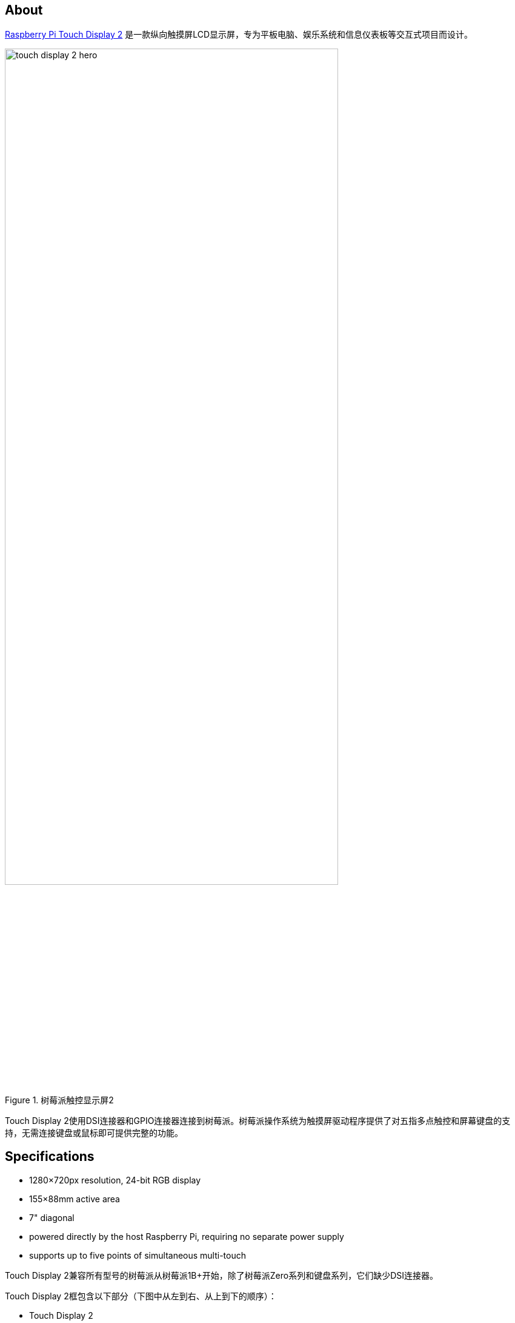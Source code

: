 == About

https://www.raspberrypi.com/products/touch-display-2/[Raspberry Pi Touch Display 2] 是一款纵向触摸屏LCD显示屏，专为平板电脑、娱乐系统和信息仪表板等交互式项目而设计。

.树莓派触控显示屏2
image::images/touch-display-2-hero.jpg[width="80%"]

Touch Display 2使用DSI连接器和GPIO连接器连接到树莓派。树莓派操作系统为触摸屏驱动程序提供了对五指多点触控和屏幕键盘的支持，无需连接键盘或鼠标即可提供完整的功能。

== Specifications

* 1280×720px resolution, 24-bit RGB display
* 155×88mm active area
* 7" diagonal
* powered directly by the host Raspberry Pi, requiring no separate power supply
* supports up to five points of simultaneous multi-touch

Touch Display 2兼容所有型号的树莓派从树莓派1B+开始，除了树莓派Zero系列和键盘系列，它们缺少DSI连接器。

Touch Display 2框包含以下部分（下图中从左到右、从上到下的顺序）：

* Touch Display 2
* 8 个 M2.5 螺钉
* 15 路至 15 路 FFC
* 用于 Raspberry Pi 5 的 22 路至 15 路 FFC
* GPIO 连接器电缆

.Touch Display 2盒中包含的零件
image::images/touch-display-2-whats-in-the-booooox.jpg["Parts included in the Touch Display 2 box", width="80%"]

== Install

.连接并安装到Touch Display 2的Raspberry Pi 5
image::images/touch-display-2-installation-diagram.png["A Raspberry Pi 5 connected and mounted to the Touch Display 2", width="80%"]

要将Touch Display 2连接到Raspberry Pi，请使用扁平柔性电缆（FFC）和GPIO连接器。您将使用的FFC取决于您的Raspberry Pi型号：

* 对于 Raspberry Pi 5，使用随附的 22 pin 至 15 pin FFC
* 对于任何其他型号的 Raspberry Pi，使用随附的 15 pin 至 15 pin FFC

为Raspberry Pi型号确定正确的FFC后，完成以下步骤以将Touch Display 2连接到Raspberry Pi：

. 断开您的Raspberry Pi电源。
. 提起Touch Display 2上FFC连接器两侧的固定夹。
. 将FFC的一个15 pin端插入Touch Display 2 FFC连接器，金属触点朝上，远离Touch Display 2。
+
TIP: 如果您使用22 pin至15 pinFFC，22 pin端是电缆的 _小_端。将电缆的 _大_ 端插入Touch Display 2。
. 在将FFC牢牢固定到位的同时，同时将两个固定夹向下推到Touch Display 2的FFC连接器上。
. 提起Raspberry Pi的DSI连接器两侧的固定夹。此端口应标有术语 `DISPLAY` 或 `DISP` 的一些变体。如果您的Raspberry Pi有多个DSI连接器，请选择标有 `1` 的端口。
. 将FFC的另一端插入Raspberry Pi DSI连接器，金属触点面向以太网和USB-A端口。
. 在将FFC牢牢固定到位的同时，同时将两个固定夹向下推到Raspberry Pi的DSI连接器上。
. 将GPIO连接器电缆插入Touch Display 2上标有 `J1` 的端口。
. 将GPIO连接器电缆的另一端（三引脚）连接到 xref:../computers/raspberry-pi.adoc#gpio[Raspberry Pi GPIO] 的引脚2、4和6。将红色电缆（5V电源）连接到引脚2，黑色电缆（接地）连接到引脚6。从上面看，以太网和USB-A端口朝下，这些引脚位于电路板的右上角，引脚2位于最右上角的位置。
+
.连接Touch Display 2的GPIO
image::images/touch-display-2-gpio-connection.png[The GPIO connection to the Touch Display 2, width="40%"]
+
TIP: 如果引脚6不可用，您可以使用任何其他开放的 `GND` 引脚连接黑线。如果引脚2不可用，您可以使用任何其他5V引脚连接红线，例如引脚4。
.或者，使用随附的M2.5螺丝将Raspberry Pi安装到Touch Display 2的背面。
.. 将Raspberry Pi的四个角支架与围绕FFC连接器的四个安装点和Touch Display 2背面的 `J1` 端口对齐，特别注意不要夹住FFC。
.. 将螺丝插入四角支架并拧紧，直到您的Raspberry Pi安全。
. 将您的Raspberry Pi重新连接到电源。初始化Touch Display 2连接并开始显示到屏幕最多可能需要一分钟。

=== Use an on-screen keyboard

树莓派操作系统_ Bookworm_ 和更高版本默认包括Squeekboard屏幕键盘。当连接触摸显示器时，屏幕键盘应该在可以输入文本时自动显示，在不可能输入文本时自动隐藏。

对于不支持文本输入检测的应用程序，请使用任务栏右端的键盘图标手动显示和隐藏键盘。

您还可以在Raspberry Pi Configuration的Display选项卡或 `raspi-config` 的 `Display` 部分永久显示或隐藏屏幕键盘。

在 _Bookworm_ 之前的Raspberry Pi OS版本中，请改用 `matchbox-keyboard`。如果您使用wayfire桌面合成器，请改用 `wvkbd`。

=== Change screen orientation

如果您想物理旋转显示器，或将其安装在特定位置，请从 **首选项** 菜单中选择 **屏幕配置**。右键单击布局编辑器中的触摸显示矩形（可能是DSI-1），选择 **方向**，然后选择适合您需求的最佳选项。

==== Rotate screen without a desktop

要在缺少桌面环境的设备上设置屏幕方向，请编辑 `/boot/firmware/cmdline.txt` 配置文件以将方向传递给系统。将以下条目添加到 `cmdline.txt` 的末尾：

[source,ini]
----
video=DSI-1:720x1280@60,rotate=<rotation-value>
----

将 `<rotation-value>` 占位符替换为以下值之一，这些值对应于相对于显示器上默认值的旋转程度：

* `0`
* `90`
* `180`
* `270`

例如，`90` 的旋转值将显示器向右旋转90度。`180` 将显示器旋转180度，或上下颠倒。

NOTE: 无法使用 `cmdline.txt` 将DSI显示器与HDMI显示器分开旋转。当您同时使用DSI和HDMI时，它们使用相同的旋转值。

==== Touch Display 2 device tree option reference

`vc4-kms-dsi-ili9881-7inch` overlay支持以下选项：

|===
| DT parameter | Action

| `sizex`
| Sets X resolution (default 720)

| `sizey`
| Sets Y resolution (default 1280)

| `invx`
| Invert X coordinates

| `invy`
| Invert Y coordinates

| `swapxy`
| Swap X and Y coordinates

| `disable_touch`
| Disables the touch overlay totally
|===

要指定这些选项，请将它们添加到 `/boot/firmware/config.txt` 中的 `dtoverlay` 行，中间用逗号隔开。布尔值出现时默认为 “true”，但可以使用后缀“=0 ”将其设置为 “false”。整数值需要一个值，例如 `sizey=240`。例如，要将 X 分辨率设置为 400 像素并反转 X 和 Y 坐标，请使用下面一行：


[source,ini]
----
dtoverlay=vc4-kms-dsi-ili9881-7inch,sizex=400,invx,invy
----
